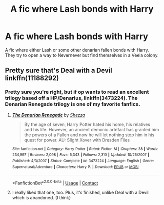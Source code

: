 #+TITLE: A fic where Lash bonds with Harry

* A fic where Lash bonds with Harry
:PROPERTIES:
:Author: 19ngplankton
:Score: 0
:DateUnix: 1599026069.0
:DateShort: 2020-Sep-02
:FlairText: What's That Fic?
:END:
A fic where either Lash or some other denarian fallen bonds with Harry. They try to open a way to Nevernever but find themselves in a Veela colony.


** Pretty sure that's Deal with a Devil linkffn(11188292)
:PROPERTIES:
:Author: WinterKnight11344
:Score: 3
:DateUnix: 1599026515.0
:DateShort: 2020-Sep-02
:END:

*** Pretty sure you're right, but if op wants to read an excellent trilogy based off a HP/Denarius, linkffn(3473224). The Denarian Renegade trilogy is one of my favorite fanfics.
:PROPERTIES:
:Author: Knuckles_Muldoon71
:Score: 1
:DateUnix: 1599030218.0
:DateShort: 2020-Sep-02
:END:

**** [[https://www.fanfiction.net/s/3473224/1/][*/The Denarian Renegade/*]] by [[https://www.fanfiction.net/u/524094/Shezza][/Shezza/]]

#+begin_quote
  By the age of seven, Harry Potter hated his home, his relatives and his life. However, an ancient demonic artefact has granted him the powers of a Fallen and now he will let nothing stop him in his quest for power. AU: Slight Xover with Dresden Files
#+end_quote

^{/Site/:} ^{fanfiction.net} ^{*|*} ^{/Category/:} ^{Harry} ^{Potter} ^{*|*} ^{/Rated/:} ^{Fiction} ^{M} ^{*|*} ^{/Chapters/:} ^{38} ^{*|*} ^{/Words/:} ^{234,997} ^{*|*} ^{/Reviews/:} ^{2,098} ^{*|*} ^{/Favs/:} ^{5,343} ^{*|*} ^{/Follows/:} ^{2,310} ^{*|*} ^{/Updated/:} ^{10/25/2007} ^{*|*} ^{/Published/:} ^{4/3/2007} ^{*|*} ^{/Status/:} ^{Complete} ^{*|*} ^{/id/:} ^{3473224} ^{*|*} ^{/Language/:} ^{English} ^{*|*} ^{/Genre/:} ^{Supernatural/Adventure} ^{*|*} ^{/Characters/:} ^{Harry} ^{P.} ^{*|*} ^{/Download/:} ^{[[http://www.ff2ebook.com/old/ffn-bot/index.php?id=3473224&source=ff&filetype=epub][EPUB]]} ^{or} ^{[[http://www.ff2ebook.com/old/ffn-bot/index.php?id=3473224&source=ff&filetype=mobi][MOBI]]}

--------------

*FanfictionBot*^{2.0.0-beta} | [[https://github.com/FanfictionBot/reddit-ffn-bot/wiki/Usage][Usage]] | [[https://www.reddit.com/message/compose?to=tusing][Contact]]
:PROPERTIES:
:Author: FanfictionBot
:Score: 1
:DateUnix: 1599030234.0
:DateShort: 2020-Sep-02
:END:


**** I really liked that one, too. Plus, it's finished, unlike Deal with a Devil which is abandoned. (I think}
:PROPERTIES:
:Author: WinterKnight11344
:Score: 1
:DateUnix: 1599055006.0
:DateShort: 2020-Sep-02
:END:
